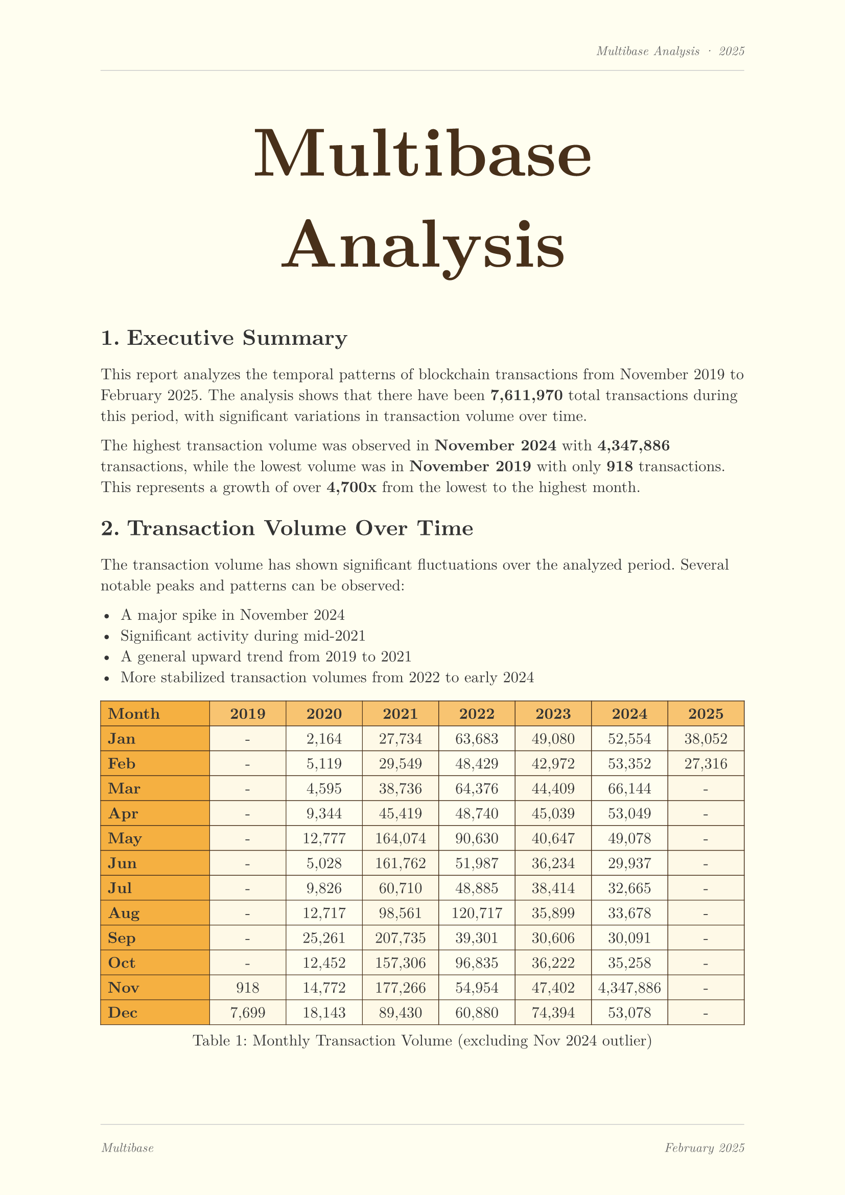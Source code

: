 #set page(
  margin: (x: 2.5cm, y: 2.5cm),
  fill: rgb("#fffef0"),
  header: [
    #set text(size: 9pt, style: "italic", fill: rgb("#666666"))
    #align(right)[Multibase Analysis · 2025]
    #line(length: 100%, stroke: 0.5pt + rgb("#cccccc"))
  ],
  footer: [
    #line(length: 100%, stroke: 0.5pt + rgb("#cccccc"))
    #grid(
      columns: (1fr, 1fr),
      gutter: 0pt,
      [#set text(size: 9pt, fill: rgb("#666666"), style: "italic")
       #align(left)[Multibase]],
      [#set text(size: 9pt, fill: rgb("#666666"), style: "italic")
       #align(right)[February 2025]]
    )
  ]
)
#set text(font: "New Computer Modern", fill: rgb("#333333"))
#set heading(numbering: "1.") 
#show heading: it => {
  set text(fill: rgb("#333333"))
  block(
    width: 100%,
    inset: (left: 0pt, top: 0pt, bottom: 0pt),
    it
  )
  v(0.3cm)
}

#align(center)[
  #block(
    width: 100%,
    height: 3cm,
    inset: 20pt,
    {
      align(center)[
        #text(size: 48pt, weight: "bold", fill: rgb("#48301a"))[Multibase Analysis]
      ]
    }
  )
]

#v(2cm)

= Executive Summary

This report analyzes the temporal patterns of blockchain transactions from November 2019 to February 2025. The analysis shows that there have been *7,611,970* total transactions during this period, with significant variations in transaction volume over time.

The highest transaction volume was observed in *November 2024* with *4,347,886* transactions, while the lowest volume was in *November 2019* with only *918* transactions. This represents a growth of over *4,700x* from the lowest to the highest month.

= Transaction Volume Over Time

The transaction volume has shown significant fluctuations over the analyzed period. Several notable peaks and patterns can be observed:

- A major spike in November 2024
- Significant activity during mid-2021
- A general upward trend from 2019 to 2021
- More stabilized transaction volumes from 2022 to early 2024

#figure(
  caption: [Monthly Transaction Volume (excluding Nov 2024 outlier)],
  table(
    columns: (1fr, 0.7fr, 0.7fr, 0.7fr, 0.7fr, 0.7fr, 0.7fr, 0.7fr),
    fill: (row, col) => {
        if row == 0 { rgb("#f5b041") } 
        else if col == 0 { rgb("#f8c471") }
        else if calc.rem(row, 2) == 1 { rgb("#fef9e7") } 
        else { none }
      },
    align: (left, center, center, center, center, center, center, center),
    stroke: 0.5pt + rgb("#48301a"),
    inset: 5pt,
    [*Month*], [*2019*], [*2020*], [*2021*], [*2022*], [*2023*], [*2024*], [*2025*],
    [*Jan*], [-], [2,164], [27,734], [63,683], [49,080], [52,554], [38,052],
    [*Feb*], [-], [5,119], [29,549], [48,429], [42,972], [53,352], [27,316],
    [*Mar*], [-], [4,595], [38,736], [64,376], [44,409], [66,144], [-],
    [*Apr*], [-], [9,344], [45,419], [48,740], [45,039], [53,049], [-],
    [*May*], [-], [12,777], [164,074], [90,630], [40,647], [49,078], [-],
    [*Jun*], [-], [5,028], [161,762], [51,987], [36,234], [29,937], [-],
    [*Jul*], [-], [9,826], [60,710], [48,885], [38,414], [32,665], [-],
    [*Aug*], [-], [12,717], [98,561], [120,717], [35,899], [33,678], [-],
    [*Sep*], [-], [25,261], [207,735], [39,301], [30,606], [30,091], [-],
    [*Oct*], [-], [12,452], [157,306], [96,835], [36,222], [35,258], [-],
    [*Nov*], [918], [14,772], [177,266], [54,954], [47,402], [4,347,886], [-],
    [*Dec*], [7,699], [18,143], [89,430], [60,880], [74,394], [53,078], [-],
  )
)

= Yearly Comparison

The yearly transaction patterns show the evolution of blockchain adoption:

#figure(
  caption: [Transaction Volume by Year],
  table(
    columns: (1fr, 1fr, 3fr),
    fill: (row, col) => {
        if row == 0 { rgb("#f5b041") } 
        else if col == 0 { rgb("#f8c471") }
        else if calc.rem(row, 2) == 1 { rgb("#fef9e7") } 
        else { none }
      },
    align: (auto, right, left),
    stroke: 0.5pt + rgb("#48301a"),
    inset: 8pt,
    [*Year*], [*Transaction Count*], [*Visualization*],
    [2019], [8,617], [#box(width: 0.5cm, height: 0.6cm, fill: rgb("#d35400"), radius: 2pt)],
    [2020], [120,726], [#box(width: 2cm, height: 0.6cm, fill: rgb("#e67e22"), radius: 2pt)],
    [2021], [1,158,282], [#box(width: 5cm, height: 0.6cm, fill: rgb("#f39c12"), radius: 2pt)],
    [2022], [740,417], [#box(width: 3.5cm, height: 0.6cm, fill: rgb("#f5b041"), radius: 2pt)],
    [2023], [520,966], [#box(width: 3cm, height: 0.6cm, fill: rgb("#f8c471"), radius: 2pt)],
    [2024], [4,784,740], [#box(width: 8cm, height: 0.6cm, fill: rgb("#d35400"), radius: 2pt)],
    [2025 (partial)], [65,368], [#box(width: 0.75cm, height: 0.6cm, fill: rgb("#edbb99"), radius: 2pt)],
  )
)

= Musical Representation Analysis

As part of our innovative approach, we've mapped transaction data to musical characteristics:

#figure(
  caption: [Musical Representation of Transaction Volume],
  table(
    columns: (1.5fr, 1fr, 1fr, 0.5fr),
    fill: (row, col) => {
        if row == 0 { rgb("#f5b041") } 
        else if calc.rem(row, 2) == 1 { rgb("#fef9e7") } 
        else { none }
      },
    align: (left, right, center, center),
    stroke: 0.5pt + rgb("#48301a"),
    inset: 8pt,
    [*Period*], [*Transaction Count*], [*Music Style*], [*BPM*],
    [November 2019], [918], [Ambient], [60],
    [January 2021], [27,734], [Pop], [115],
    [November 2024], [4,347,886], [Speedcore], [290],
  )
)

This data shows a clear correlation between transaction volume and musical intensity, with higher volumes being represented by faster and more energetic music styles.


= Key Insights and Recommendations

1. *Anomaly Detection*: The extreme spike in November 2024 warrants further investigation to understand if this represents legitimate growth or potential anomalies in the data.

2. *Growth Patterns*: The significant growth in transaction volume from 2019 to 2021 suggests increased adoption and usage during this period.

3. *Cyclical Patterns*: Some seasonal patterns can be observed, with certain quarters showing consistently higher activity across years.

4. *Musical Mapping*: The correlation between transaction volume and musical characteristics provides an innovative way to represent blockchain activity as auditory experiences.

= Conclusion

This analysis demonstrates that blockchain transaction volumes have experienced significant fluctuations over time, with an overall growth trend. The data suggests both organic growth periods and potential anomalies that deserve further investigation.

The musical representation of this data provides a unique perspective on blockchain activity, allowing for alternative interpretations of transaction patterns beyond traditional visual analytics.


#v(2cm)

#align(right)[
  #text(style: "italic")[
    Analysis produced by Blockchain Analytics Division
    \
    Contact: analytics at example.com
  ]
]
